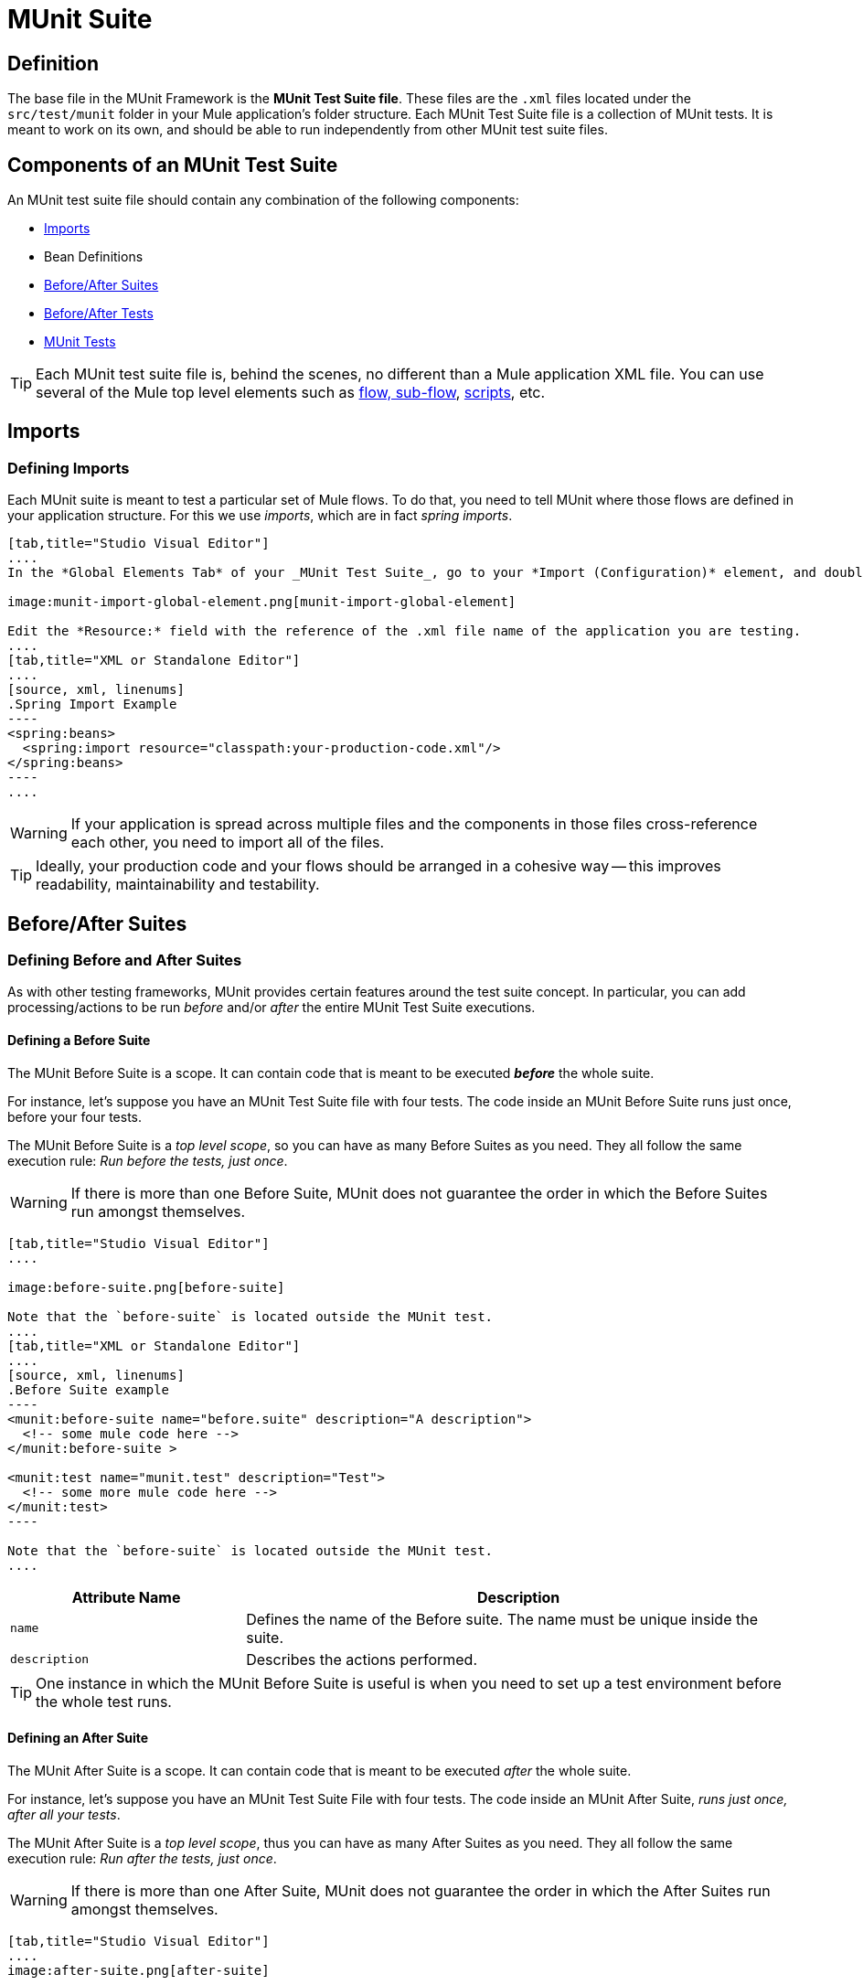 = MUnit Suite
:version-info: 3.7.0 and later
:keywords: munit, testing, unit testing

== Definition

The base file in the MUnit Framework is the *MUnit Test Suite file*. These files are the `.xml` files located under the `src/test/munit` folder in your Mule application's folder structure. Each MUnit Test Suite file is a collection of MUnit tests. It is meant to work on its own, and should be able to run independently from other MUnit test suite files.

== Components of an MUnit Test Suite

An MUnit test suite file should contain any combination of the following components:

* <<Imports>>
* Bean Definitions
* <<Before/After Suites>>
* <<Before/After Tests>>
* <<MUnit Tests>>

TIP: Each MUnit test suite file is, behind the scenes, no different than a Mule
application XML file. You can use several of the Mule top level elements such as link:/mule-user-guide/v/3.8/flows-and-subflows[flow, sub-flow], link:/mule-management-console/v/3.8/automating-tasks-using-scripts[scripts], etc.

== Imports
=== Defining Imports

Each MUnit suite is meant to test a particular set of Mule flows. To do that, you need to tell MUnit where those flows are defined in your application structure. For this we use _imports_, which are in fact _spring imports_.


[tabs]
------
[tab,title="Studio Visual Editor"]
....
In the *Global Elements Tab* of your _MUnit Test Suite_, go to your *Import (Configuration)* element, and double-click it to show the *Global Element Properties*:

image:munit-import-global-element.png[munit-import-global-element]

Edit the *Resource:* field with the reference of the .xml file name of the application you are testing.
....
[tab,title="XML or Standalone Editor"]
....
[source, xml, linenums]
.Spring Import Example
----
<spring:beans>
  <spring:import resource="classpath:your-production-code.xml"/>
</spring:beans>
----
....
------


WARNING: If your application is spread across multiple files and the components in those files cross-reference each other, you need to import all of the files.

TIP: Ideally, your production code and your flows should be arranged in a cohesive way -- this improves readability, maintainability and testability.

== Before/After Suites
=== Defining Before and After Suites

As with other testing frameworks, MUnit provides certain features around the test suite concept.
In particular, you can add processing/actions to be run _before_ and/or _after_ the entire
MUnit Test Suite executions.

==== Defining a Before Suite

The MUnit Before Suite is a scope. It can contain code that is meant to be executed *_before_* the whole suite.

For instance, let's suppose you have an MUnit Test Suite file with four tests. The code inside an MUnit Before Suite runs just once, before your four tests.

The MUnit Before Suite is a __top level scope__, so you can have as many Before Suites as you need. They all follow the same execution rule: _Run before the tests, just once_.

WARNING: If there is more than one Before Suite, MUnit does not guarantee the order in which the Before Suites run amongst themselves.



[tabs]
------
[tab,title="Studio Visual Editor"]
....

image:before-suite.png[before-suite]

Note that the `before-suite` is located outside the MUnit test.
....
[tab,title="XML or Standalone Editor"]
....
[source, xml, linenums]
.Before Suite example
----
<munit:before-suite name="before.suite" description="A description">
  <!-- some mule code here -->
</munit:before-suite >

<munit:test name="munit.test" description="Test">
  <!-- some more mule code here -->
</munit:test>
----

Note that the `before-suite` is located outside the MUnit test.
....
------

[cols="30,70"]
|===
|Attribute Name |Description

|`name`
|Defines the name of the Before suite. The name must be unique inside the suite.

|`description`
|Describes the actions performed.

|===

TIP: One instance in which the MUnit Before Suite is useful is when you need to set up a test environment before the whole test runs.

==== Defining an After Suite

The MUnit After Suite is a scope. It can contain code that is meant to be executed _after_ the whole suite.

For instance, let's suppose you have an MUnit Test Suite File with four tests. The code inside an MUnit After Suite, _runs just once, after all your tests_.

The MUnit After Suite is a __top level scope__, thus you can have as many After Suites as you need.
They all follow the same execution rule: _Run after the tests, just once_.

WARNING: If there is more than one After Suite, MUnit does not guarantee the order in which the After Suites run amongst themselves.

[tabs]
------
[tab,title="Studio Visual Editor"]
....
image:after-suite.png[after-suite]

Note that the `after-suite` is located outside the MUnit test
....
[tab,title="XML or Standalone Editor"]
....
[source, xml, linenums]
.After Suite example
----
<munit:before-suite name="before.suite" description="A description">
  <!-- some mule code here -->
</munit:before-suite >

<munit:test name="munit.test" description="Test">
  <!-- some more mule code here -->
</munit:test>

<munit:after-suite  name="after.suite" description="A description">
  <!-- some Mule code here -->
</munit:after-suite >
----

Note that the `after-suite` is located outside the MUnit test
....
------


[cols="30,70"]
|===
|Attribute Name |Description

|`name`
|Defines the name of the After suite. The name must be unique inside the suite.

|`description`
|Describes the actions performed.

|===

TIP: One instance in which the MUnit After Suite is useful is when you need to set up a test environment after the whole test runs.

== Before/After Tests
=== Defining Before and After Tests

MUnit provides the ability to perform _Before_ and _After_ tests. These are similar to the concepts defined by JUnit. You can add processing/actions to be run _before_ and/or _after_ the execution of each MUnit Test suite.

==== Defining a Before Test

The MUnit Before Test is a scope. It can contain code that is meant to be executed _before each_ test.

For instance, let's suppose you have an MUnit Test Suite file with four tests. The code inside an MUnit Before test _runs before *each* of your four tests_; it runs four times.

The MUnit Before Test is a __top-level scope__, thus you can have as many Before tests as you need. They all follow the same execution rule: _Run before each test_.

WARNING: If there is more than one Before test, MUnit does not guarantee the order in which the Before tests run amongst themselves.


[tabs]
------
[tab,title="Studio Visual Editor"]
....
image:before-test.png[before-test]

Note that the `before.test` is located outside the MUnit test
....
[tab,title="XML or Standalone Editor"]
....
[source, xml, linenums]
.Before Test example
----
<munit:before-test name="before.tests" description="A description">
  <!-- some mule code here -->
</munit:before-test>

<munit:test name="munit.test" description="Test">
  <!-- some more mule code here -->
</munit:test>
----
Note that the `before.test` is located outside the MUnit test
....
------

[cols="30,70"]
|===
|Attribute Name |Description

|*name*
|Defines the name of the Before test. The name must be unique inside the test.

|*description*
|Describes the actions performed.

|===

TIP: One instance in which the MUnit After Suite is useful is when you need to set up a test environment after the whole test runs.

==== Defining an After Test

The MUnit After Test is a scope. It can contain code that is meant to be executed _after each_ test.

For instance, let's suppose you have an MUnit Test Suite file with four tests. The code inside an MUnit After Test _runs after *each* of your four tests_; it runs four times.

The MUnit After Test is a __top level scope__, so you can have as many After Tests as you need.
They all follow the same execution rule: _Run after each test_.

WARNING: If there is more than one After test, MUnit does not guarantee the order in which the After Tests run amongst themselves.


[tabs]
------
[tab,title="Studio Visual Editor"]
....
image:after-test.png[after-test]
Note that the `after.suite` is located outside the MUnit test
....
[tab,title="XML or Standalone Editor"]
....
[source, xml, linenums]
.After Test example
----
<munit:before-test name="before.tests" description="A description">
  <!-- some mule code here -->
</munit:before-test>

<munit:test name="munit.test" description="Test">
  <!-- some more mule code here -->
</munit:test>

<munit:after-test  name="after.test" description="A description">
  <!-- some mule code here -->
</munit:after-test>
----

Note that the `after.suite` is located outside the MUnit test
....
------


[cols="30,70"]
|===
|Attribute Name |Description

|*name*
|Defines the name of the After test. The name must be unique inside the test.

|*description*
|Describes the actions performed.

|===

TIP: One instance in which the MUnit After test is useful is when you need to set up a test environment after the whole test runs.

== MUnit Tests
=== Defining an MUnit Test

The *MUnit Test* is the basic building block of an MUnit Test Suite. It represents each test scenario you want to try.

[tabs]
------
[tab,title="Studio Visual Editor"]
....
image:defining-munit-test.png[defining-munit-test]
....
[tab,title="XML or Standalone Editor"]
....
[source, xml, linenums]
----
<munit:test name="my-flow-Test" description="Test to verify scenario 1">
</munit:test>
----
....
------

.MUnit Test Attributes
[cols="30,70"]
|===
|Name |Description

|`name`
|*Mandatory.* Defines the name of the test. The name must be unique inside the test suite.

|`description`
|*Mandatory.* Describes the scenario being tested.

|`ignore`
|Defines if the test should be ignored. If not present, the test is not ignored.

|`expectException`
|Defines the exception that should be received after the execution of this test.

|===

==== Defining Properties

In MUnit, you can load properties from the `mule­-app.properties` file as well as using the `context:property-placeholder` to load properties from an additional file.

MUnit provides several ways to override these properties when running MUnit with Anypoint Studio. Properties for the `mule-app.properties` file are loaded as System properties.

==== Defining an MUnit Test Description

In MUnit, it's mandatory that you write a description in your test, that is, the `description` attribute is mandatory.

Ideally, you should write a useful, representative description of the scenario you are testing. This description displays in the test console before running the test, and also in the reports.

TIP: The more representative the description, the more easy to read and troubleshoot any failures.

[tabs]
------
[tab,title="Studio Visual Editor"]
....
image:defining-test.png[defining-test]
....
[tab,title="XML or Standalone Editor"]
....
[source, xml, linenums]
----
<munit:test name="testingEchoFlow"
    description="We want to test that the flow always returns the same payload as we had before calling it.">
----
....
------

==== Defining an MUnit Test To Ignore

There may be scenarios where you need to shoot-down a test. Whether this be because the test is failing or because it has nasty side effects. +
The point is you shouldn't have to comment out the code.

In this case, MUnit allows you to ignore a specific test.

You can ignore any of your tests by adding the `ignore` boolean to the test definition, as shown below.

[tabs]
------
[tab,title="Studio Visual Editor"]
....
image:ignore-test.png[ignore-test]
....
[tab,title="XML or Standalone Editor"]
....
[source, xml, linenums]
----
<munit:test name="my-flow-Test"
      ignore="true"
      description="Test to verify scenario 1">
</munit:test>
----
TIP: Valid values for `ignore` are *true* and *false*. If the attribute is not present, the default is false.
....
------

==== Defining an Expected Exception

Sometimes, the only thing you want to validate is that the flow or sub-flow you are testing fails and throws a specific exception, which depends on the business logic being tested. In these cases, MUnit provides a simple way to validate the scenario.

In these cases you can add the attribute `expectException`, as shown below.


[tabs]
------
[tab,title="Studio Visual Editor"]
....
image:expect-exception.png[expect-exception.png]
....
[tab,title="XML or Standalone Editor"]
....
[source, xml, linenums]
----
<munit:test name="testExceptions" description="Test Exceptions" expectException="">
  <flow-ref name="exceptionFlow"/>
</munit:test>
----
....
------

The attribute `expectException` expects one of the following:

* A literal exception class name (canonical form)
* A MEL expression

[tabs]
------
[tab,title="Studio Visual Editor"]
....
image:expect-exception-literal.png[expect-exception-literal]
....
[tab,title="XML or Standalone Editor"]
....
[source, xml, linenums]
----
<munit:test name="testExceptions" description="Test Exceptions" expectException="java.lang.RuntimeException">
  <flow-ref name="exceptionFlow"/>
</munit:test>
----
....
------

If you define that your test expects an exception and none is thrown, the test fails immediately.

==== expectException - Literal Value

When you provide a literal value, it should take the form of the _canonical class name_ of the exception that is expected. In these cases, Mule always throws a `MuleMessagingException`. MUnit validates the provided classname if the underlying cause of the `MuleMessagingException` thrown is of the exact same type.

TIP: When providing exceptions in this way, a subclass of the provided exception does not pass the validation -- MUnit looks for the exact same type.

==== expectException - MEL Expression Value

If you choose to use expressions, Mule itself offers a collection of MEL expressions that simplifies the validations of the exceptions thrown.

[cols="30,70"]
|===
|Name |Description

|`exception.causedBy(exception_type)`
|Evaluates if the exception was caused by an (instance of) the provided exception type.
*Example*: `exception.causedBy(org.mule.example.ExceptionType)`

|`exception.causedExactlyBy(exception_type)`
|Evaluates if the exception was caused by the specific exception type provided, discarding all other exception types. For example, if the provided exception type is `NullPointerException`, the expression returns true only if the test returns a NullPointerException.
*Example*: `exception.causedExactlyBy(org.mule.example.ExceptionType)`

|`exception.causeMatches(<regex>)`
|Checks the cause exception type name matches the provided regex. Supports any java regex plus, prefix, suffix. *Example*: `exception.causeMatches(org.mule.example.*)`

|===

TIP: You can combine any expressions as a boolean expression. For example: +
`exception.causeMatches('*') && !exception.causedBy(java.lang.ArithmeticException) &&
!exception.causedBy(org.mule.api.registry.ResolverException)`

This MEL expression is meant to be used with the expressions listed above, but no verification is performed done to avoid other usages. The only contract being enforced is: *The MEL expression should return a boolean value. If true, the test is successful*.

If the MEL expression returns something that cannot be cast to a Boolean value, the test fails.

All MEL expression shortcuts, such as `message` or `payload`, are valid. Just bear in mind that if an exception is thrown, the original payload most likely is lost.

== See Also


* link:https://www.mulesoft.com/support-and-services/mule-esb-support-license-subscription[MuleSoft Support]
* mailto:support@mulesoft.com[Contact MuleSoft]
